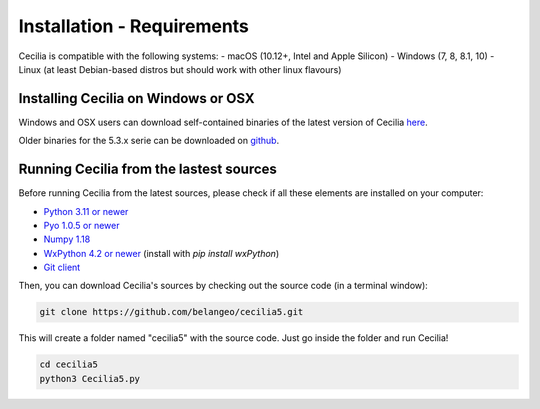 Installation - Requirements
============================

Cecilia is compatible with the following systems:
- macOS (10.12+, Intel and Apple Silicon)
- Windows (7, 8, 8.1, 10)
- Linux (at least Debian-based distros but should work with other linux flavours)
    

Installing Cecilia on Windows or OSX
---------------------------------------

Windows and OSX users can download self-contained binaries of the latest version of 
Cecilia `here <http://ajaxsoundstudio.com/software/cecilia/>`_.

Older binaries for the 5.3.x serie can be downloaded on `github <https://github.com/belangeo/cecilia5/releases/>`_.

Running Cecilia from the lastest sources
-------------------------------------------

Before running Cecilia from the latest sources, 
please check if all these elements are installed on your computer:

- `Python 3.11 or newer <https://www.python.org/>`_
- `Pyo 1.0.5 or newer <http://ajaxsoundstudio.com/software/pyo/>`_
- `Numpy 1.18 <https://pypi.python.org/pypi/numpy>`_
- `WxPython 4.2 or newer <https://wxpython.org/pages/downloads/>`_ (install with `pip install wxPython`)
- `Git client <https://git-scm.com/downloads>`_
    
Then, you can download Cecilia's sources by checking out the source code (in a terminal window):
    
.. code-block:: bash

    git clone https://github.com/belangeo/cecilia5.git
    
This will create a folder named "cecilia5" with the source code. 
Just go inside the folder and run Cecilia!

.. code-block:: bash

    cd cecilia5
    python3 Cecilia5.py

